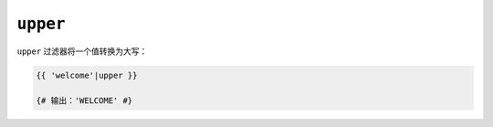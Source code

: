 ``upper``
=========

``upper`` 过滤器将一个值转换为大写：

.. code-block:: twig

    {{ 'welcome'|upper }}

    {# 输出：'WELCOME' #}
